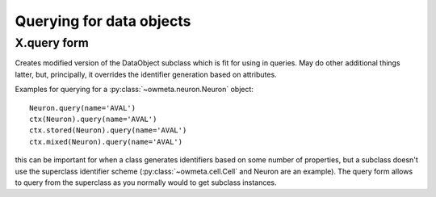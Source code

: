 .. _query:

Querying for data objects
=========================

X.query form
------------
Creates modified version of the DataObject subclass which is fit for using in
queries.  May do other additional things latter, but, principally, it overrides
the identifier generation based on attributes.

Examples for querying for a :py:class:`~owmeta.neuron.Neuron` object::

   Neuron.query(name='AVAL')
   ctx(Neuron).query(name='AVAL')
   ctx.stored(Neuron).query(name='AVAL')
   ctx.mixed(Neuron).query(name='AVAL')

this can be important for when a class generates identifiers based on some
number of properties, but a subclass doesn't use the superclass identifier
scheme (:py:class:`~owmeta.cell.Cell` and Neuron are an example). The query
form allows to query from the superclass as you normally would to get
subclass instances.
